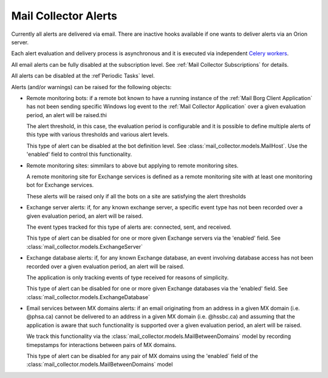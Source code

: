 Mail Collector Alerts
=====================

Currently all alerts are delivered via email. There are inactive hooks
available if one wants to deliver alerts via an Orion server.

Each alert evaluation and delivery process is asynchronous and it is executed
via independent `Celery <https://docs.celeryproject.org/en/latest/index.html>`_
`workers <https://docs.celeryproject.org/en/latest/userguide/workers.html>`_. 

All email alerts can be fully disabled at the subscription level.
See :ref:`Mail Collector Subscriptions` for details.

All alerts can be disabled at the :ref`Periodic Tasks` level.

Alerts (and/or warnings) can be raised for the following objects:

* Remote monitoring bots: if a remote bot known to have a running instance
  of the :ref:`Mail Borg Client Application` has not been sending specific
  Windows log event to the :ref:`Mail Collector Application` over a given
  evaluation period, an alert will be raised.thi
  
  The alert threshold, in this case, the evaluation period is configurable
  and it is possible to define multiple alerts of this type with various
  thresholds and various alert levels.
  
  This type of alert can be disabled at the bot definition level. See
  :class:`mail_collector.models.MailHost`. Use the 'enabled' field to
  control this functionality.
  
* Remote monitoring sites: simmilars to above but applying to remote
  monitoring sites.
  
  A remote monitoring site for Exchange services is defined as a remote
  monitoring site with at least one monitoring bot for Exchange services.
  
  These alerts will be raised only if all the bots on a site are
  satisfying the alert thresholds
  
* Exchange server alerts: if, for any known exchange server, a specific
  event type has not been recorded over a given evaluation period, an
  alert will be raised.
  
  The event types tracked for this type of alerts are: connected, sent, and
  received.
  
  This type of alert can be disabled for one or more given Exchange servers
  via the 'enabled' field. See :class:`mail_collector.models.ExchangeServer`
  
* Exchange database alerts: if, for any known Exchange database, an event
  involving database access has not been recorded over a given evaluation
  period, an alert will be raised.
  
  The application is only tracking events of type received for reasons of
  simplicity.
  
  This type of alert can be disabled for one or more given Exchange databases
  via the 'enabled' field. See :class:`mail_collector.models.ExchangeDatabase`
  
* Email services between MX domains alerts: if an email originating from an
  address in a given MX domain (i.e. @phsa.ca) cannot be delivered to an
  address in a given MX domain (i.e. @hssbc.ca) and assuming that the
  application is aware that such functionality is supported over a given
  evaluation period, an alert will be raised.
  
  We track this functionality via the
  :class:`mail_collector.models.MailBetweenDomains` model by recording
  timepstamps for interactions between pairs of MX domains.
  
  This type of alert can be disabled for any pair of MX domains using the
  'enabled` field of the :class:`mail_collector.models.MailBetweenDomains`
  model
